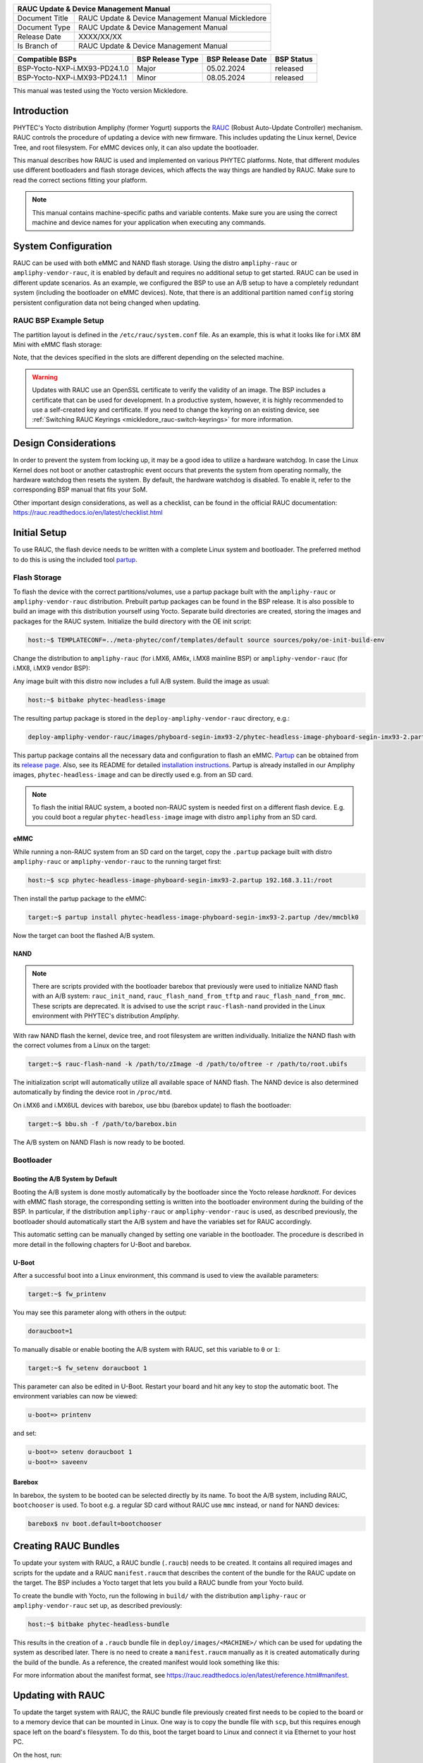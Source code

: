 .. Download links
.. _`static-pdf-dl`: ../_static/rauc-mickledore.pdf

.. RAUC
.. |yocto-codename| replace:: Mickledore
.. |rauc-manual| replace:: RAUC Update & Device Management Manual

.. only:: html

   Documentation in pdf format: `Download <static-pdf-dl_>`_

+---------------------------------------------------------------+
| |rauc-manual|                                                 |
+=======================+=======================================+
| Document Title        | |rauc-manual| |yocto-codename|        |
+-----------------------+---------------------------------------+
| Document Type         | RAUC Update & Device Management       |
|                       | Manual                                |
+-----------------------+---------------------------------------+
| Release Date          | XXXX/XX/XX                            |
+-----------------------+---------------------------------------+
| Is Branch of          | |rauc-manual|                         |
+-----------------------+---------------------------------------+

+-------------------------------------+------------------+------------------+------------+
| Compatible BSPs                     | BSP Release Type | BSP Release Date | BSP Status |
+=====================================+==================+==================+============+
| BSP-Yocto-NXP-i.MX93-PD24.1.0       | Major            | 05.02.2024       | released   |
+-------------------------------------+------------------+------------------+------------+
| BSP-Yocto-NXP-i.MX93-PD24.1.1       | Minor            | 08.05.2024       | released   |
+-------------------------------------+------------------+------------------+------------+

This manual was tested using the Yocto version |yocto-codename|.

Introduction
============

PHYTEC's Yocto distribution Ampliphy (former Yogurt) supports the `RAUC
<https://rauc.readthedocs.io/en/latest/>`_ (Robust Auto-Update Controller)
mechanism. RAUC controls the procedure of updating a device with new firmware.
This includes updating the Linux kernel, Device Tree, and root filesystem. For
eMMC devices only, it can also update the bootloader.

This manual describes how RAUC is used and implemented on various PHYTEC
platforms. Note, that different modules use different bootloaders and flash
storage devices, which affects the way things are handled by RAUC. Make sure to
read the correct sections fitting your platform.

.. note::

   This manual contains machine-specific paths and variable contents. Make sure
   you are using the correct machine and device names for your application when
   executing any commands.


System Configuration
====================

RAUC can be used with both eMMC and NAND flash storage. Using the distro
``ampliphy-rauc`` or ``ampliphy-vendor-rauc``, it is enabled by default and requires
no additional setup to get started. RAUC can be used in different update
scenarios. As an example, we configured the BSP to use an A/B setup to have a
completely redundant system (including the bootloader on eMMC devices). Note,
that there is an additional partition named ``config`` storing persistent
configuration data not being changed when updating.

.. image:: /rauc/images/rauc-ab-system.png

RAUC BSP Example Setup
----------------------

The partition layout is defined in the ``/etc/rauc/system.conf`` file. As an
example, this is what it looks like for i.MX 8M Mini with eMMC flash storage:

.. code-block::
   :caption: /etc/rauc/system.conf

   [system]
   compatible=phyboard-polis-imx8mm-4
   bootloader=uboot
   mountprefix=/mnt/rauc

   [handlers]
   pre-install=/usr/lib/rauc/rauc-pre-install.sh
   post-install=/usr/lib/rauc/rauc-post-install.sh

   [keyring]
   path=mainca-rsa.crt.pem

   [slot.bootloader.0]
   device=/dev/mmcblk2
   type=boot-emmc

   # System A
   [slot.rootfs.0]
   device=/dev/mmcblk2p5
   type=ext4
   bootname=system0

   [slot.boot.0]
   device=/dev/mmcblk2p1
   type=vfat
   parent=rootfs.0

   # System B
   [slot.rootfs.1]
   device=/dev/mmcblk2p6
   type=ext4
   bootname=system1

   [slot.boot.1]
   device=/dev/mmcblk2p2
   type=vfat
   parent=rootfs.1

Note, that the devices specified in the slots are different depending on the
selected machine.

.. warning::

   Updates with RAUC use an OpenSSL certificate to verify the validity of an
   image. The BSP includes a certificate that can be used for development. In a
   productive system, however, it is highly recommended to use a self-created
   key and certificate. If you need to change the keyring on an existing device,
   see :ref:`Switching RAUC Keyrings <mickledore_rauc-switch-keyrings>` for more
   information.

Design Considerations
=====================

In order to prevent the system from locking up, it may be a good idea to utilize
a hardware watchdog. In case the Linux Kernel does not boot or another
catastrophic event occurs that prevents the system from operating normally, the
hardware watchdog then resets the system. By default, the hardware watchdog is
disabled. To enable it, refer to the corresponding BSP manual that fits your
SoM.

Other important design considerations, as well as a checklist, can be found in
the official RAUC documentation:
https://rauc.readthedocs.io/en/latest/checklist.html

Initial Setup
=============

To use RAUC, the flash device needs to be written with a complete Linux system
and bootloader. The preferred method to do this is using the included tool
`partup <https://partup.readthedocs.io/en/latest/>`_.

Flash Storage
-------------

To flash the device with the correct partitions/volumes, use a partup package
built with the ``ampliphy-rauc`` or ``ampliphy-vendor-rauc`` distribution.
Prebuilt partup packages can be found in the BSP release. It is also possible to
build an image with this distribution yourself using Yocto. Separate build
directories are created, storing the images and packages for the RAUC system.
Initialize the build directory with the OE init script:

.. code-block::

   host:~$ TEMPLATECONF=../meta-phytec/conf/templates/default source sources/poky/oe-init-build-env

Change the distribution to ``ampliphy-rauc`` (for i.MX6, AM6x, i.MX8 mainline BSP) or
``ampliphy-vendor-rauc`` (for i.MX8, i.MX9 vendor BSP):

.. code-block::
   :caption: build/conf/local.conf

   DISTRO ?= "ampliphy-rauc"

Any image built with this distro now includes a full A/B system. Build the image
as usual:

.. code-block:: console

   host:~$ bitbake phytec-headless-image

The resulting partup package is stored in the ``deploy-ampliphy-vendor-rauc`` directory, e.g.:

.. code-block::

   deploy-ampliphy-vendor-rauc/images/phyboard-segin-imx93-2/phytec-headless-image-phyboard-segin-imx93-2.partup

This partup package contains all the necessary data and configuration to flash
an eMMC. `Partup <https://github.com/phytec/partup>`__ can be obtained from its
`release page <https://github.com/phytec/partup/releases>`_. Also, see its
README for detailed `installation instructions
<https://github.com/phytec/partup#installation>`_. Partup is already installed
in our Ampliphy images, ``phytec-headless-image`` and can be directly used e.g.
from an SD card.

.. note::
   To flash the initial RAUC system, a booted non-RAUC system is needed first on
   a different flash device. E.g. you could boot a regular
   ``phytec-headless-image`` image with distro ``ampliphy`` from an SD card.

eMMC
....

While running a non-RAUC system from an SD card on the target, copy the
``.partup`` package built with distro ``ampliphy-rauc`` or
``ampliphy-vendor-rauc`` to the running target first:

.. code-block:: console

   host:~$ scp phytec-headless-image-phyboard-segin-imx93-2.partup 192.168.3.11:/root

Then install the partup package to the eMMC:

.. code-block:: console

   target:~$ partup install phytec-headless-image-phyboard-segin-imx93-2.partup /dev/mmcblk0

Now the target can boot the flashed A/B system.

NAND
....

.. note::

   There are scripts provided with the bootloader barebox that previously were
   used to initialize NAND flash with an A/B system: ``rauc_init_nand``,
   ``rauc_flash_nand_from_tftp`` and ``rauc_flash_nand_from_mmc``. These scripts
   are deprecated. It is advised to use the script ``rauc-flash-nand`` provided
   in the Linux environment with PHYTEC's distribution *Ampliphy*.

With raw NAND flash the kernel, device tree, and root filesystem are written
individually. Initialize the NAND flash with the correct volumes from a Linux on
the target:

.. code-block:: console

   target:~$ rauc-flash-nand -k /path/to/zImage -d /path/to/oftree -r /path/to/root.ubifs

The initialization script will automatically utilize all available space of NAND
flash. The NAND device is also determined automatically by finding the device
root in ``/proc/mtd``.

On i.MX6 and i.MX6UL devices with barebox, use bbu (barebox update) to flash the
bootloader:

.. code-block:: console

   target:~$ bbu.sh -f /path/to/barebox.bin

The A/B system on NAND Flash is now ready to be booted.

Bootloader
----------

Booting the A/B System by Default
.................................

Booting the A/B system is done mostly automatically by the bootloader since the
Yocto release *hardknott*. For devices with eMMC flash storage, the
corresponding setting is written into the bootloader environment during the
building of the BSP. In particular, if the distribution ``ampliphy-rauc`` or
``ampliphy-vendor-rauc`` is used, as described previously, the bootloader should
automatically start the A/B system and have the variables set for RAUC
accordingly.

This automatic setting can be manually changed by setting one variable in the
bootloader. The procedure is described in more detail in the following chapters
for U-Boot and barebox.

U-Boot
......

After a successful boot into a Linux environment, this command is used to view
the available parameters:

.. code-block:: console

   target:~$ fw_printenv

You may see this parameter along with others in the output:

.. code-block:: console

   doraucboot=1

To manually disable or enable booting the A/B system with RAUC, set this
variable to ``0`` or ``1``:

.. code-block:: console

   target:~$ fw_setenv doraucboot 1

This parameter can also be edited in U-Boot. Restart your board and hit any key
to stop the automatic boot. The environment variables can now be viewed:

.. code-block::

   u-boot=> printenv

and set:

.. code-block::

   u-boot=> setenv doraucboot 1
   u-boot=> saveenv

Barebox
.......

In barebox, the system to be booted can be selected directly by its name. To
boot the A/B system, including RAUC, ``bootchooser`` is used. To boot e.g. a
regular SD card without RAUC use ``mmc`` instead, or ``nand`` for NAND devices:

.. code-block::

   barebox$ nv boot.default=bootchooser

Creating RAUC Bundles
=====================

To update your system with RAUC, a RAUC bundle (``.raucb``) needs to be created.
It contains all required images and scripts for the update and a RAUC
``manifest.raucm`` that describes the content of the bundle for the RAUC update
on the target. The BSP includes a Yocto target that lets you build a RAUC bundle
from your Yocto build.

To create the bundle with Yocto, run the following in ``build/`` with the
distribution ``ampliphy-rauc`` or ``ampliphy-vendor-rauc`` set up, as described
previously:

.. code-block:: console

   host:~$ bitbake phytec-headless-bundle

This results in the creation of a ``.raucb`` bundle file in
``deploy/images/<MACHINE>/`` which can be used for updating the system as
described later. There is no need to create a ``manifest.raucm`` manually as it
is created automatically during the build of the bundle. As a reference, the
created manifest would look something like this:

.. code-block::
   :caption: manifest.raucm

   [update]
   compatible=phyboard-polis-imx8mm-3
   version=r0
   description=PHYTEC rauc bundle based on BSP-Yocto-FSL-i.MX8MM-PD20.1.0
   build=20200624074335

   [image.rootfs]
   sha256=cc3f65cd1c1993951d7a39bdb7b7d723617ac46460f8b640cd8d1622ad6e4c17
   size=99942000
   filename=phytec-headless-image-phyboard-polis-imx8mm-3.tar.gz

   [image.boot]
   sha256=bafe46679af8c6292dba22b9d402e3119ef78c6f8b458bcb6993326060de3aa4
   size=12410534
   filename=boot.tar.gz.img

For more information about the manifest format, see
https://rauc.readthedocs.io/en/latest/reference.html#manifest.

Updating with RAUC
==================

To update the target system with RAUC, the RAUC bundle file previously created
first needs to be copied to the board or to a memory device that can be mounted
in Linux. One way is to copy the bundle file with ``scp``, but this requires
enough space left on the board's filesystem. To do this, boot the target board
to Linux and connect it via Ethernet to your host PC.

On the host, run:

.. code-block:: console

   host:~$ scp phytec-headless-bundle-phyboard-polis-imx8mm-3.raucb root@192.168.3.11:/tmp/

On the target, the bundle can be verified:

.. code-block:: console

   target:~$ rauc info /tmp/phytec-headless-bundle-phyboard-polis-imx8mm-3.raucb

and the output should look similar to this:

.. code-block:: console

   rauc-Message: 12:52:49.821: Reading bundle: /phytec-headless-bundle-phyboard-polis-imx8mm-3.raucb
   rauc-Message: 12:52:49.830: Verifying bundle...
   Compatible:     'phyboard-polis-imx8mm-3'
   Version:        'r0'
   Description:    'PHYTEC rauc bundle based on BSP-Yocto-FSL-i.MX8MM-PD20.1.0'
   Build:          '20200624073212'
   Hooks:          ''
   2 Images:
   (1)     phytec-headless-image-phyboard-polis-imx8mm-3.tar.gz
           Slotclass: rootfs
           Checksum:  342f67f7678d7af3f77710e1b68979f638c7f4d20393f6ffd0c36beff2789070
           Size:      180407809
           Hooks:
   (2)     boot.tar.gz.img
           Slotclass: boot
           Checksum:  8c84465b4715cc142eca2785fea09804bd970755142c9ff57e08c791e2b71f28
           Size:      12411786
           Hooks:
   0 Files

   Certificate Chain:
    0 Subject: /O=PHYTEC Messtechnik GmbH/CN=PHYTEC Messtechnik GmbH Development-1
      Issuer: /O=PHYTEC Messtechnik GmbH/CN=PHYTEC Messtechnik GmbH PHYTEC BSP CA Development
      SPKI sha256: E2:47:5F:32:05:37:04:D4:8C:48:8D:A6:74:A8:21:2E:97:41:EE:88:74:B5:F4:65:75:97:76:1D:FF:1D:7B:EE
      Not Before: Jan  1 00:00:00 1970 GMT
      Not After:  Dec 31 23:59:59 9999 GMT
    1 Subject: /O=PHYTEC Messtechnik GmbH/CN=PHYTEC Messtechnik GmbH PHYTEC BSP CA Development
      Issuer: /O=PHYTEC Messtechnik GmbH/CN=PHYTEC Messtechnik GmbH PHYTEC BSP CA Development
      SPKI sha256: AB:5C:DB:C6:0A:ED:A4:48:B9:40:AC:B1:48:06:AA:BA:92:09:83:8C:DC:6F:E1:5F:B6:FB:0C:39:3C:3B:E6:A2
      Not Before: Jan  1 00:00:00 1970 GMT
      Not After:  Dec 31 23:59:59 9999 GMT

To check the current state of the system, run:

.. code-block:: console

   target:~$ rauc status

and get output similar to this:

.. code-block:: console

   === System Info ===
   Compatible:  phyboard-segin-imx6ul-6
   Variant:
   Booted from: rootfs.0 (system0)

   === Bootloader ===
   Activated: rootfs.0 (system0)

   === Slot States ===
   o [rootfs.1] (/dev/ubi0_6, ubifs, inactive)
           bootname: system1
           boot status: good
       [dtb.1] (/dev/ubi0_3, ubivol, inactive)
       [kernel.1] (/dev/ubi0_2, ubivol, inactive)

   x [rootfs.0] (/dev/ubi0_5, ubifs, booted)
           bootname: system0
           boot status: good
       [kernel.0] (/dev/ubi0_0, ubivol, active)
       [dtb.0] (/dev/ubi0_1, ubivol, active)

To update the currently inactive system with the downloaded bundle, run:

.. code-block:: console

   target:~$ rauc install /tmp/phytec-headless-bundle-phyboard-polis-imx8mm-3.raucb

and reboot afterward:

.. code-block:: console

   target:~$ reboot

With the success of the update, RAUC automatically switches the active system to
the newly updated system. Now during reboot, RAUC counts the boot attempts of
the kernel and if it fails more often than specified in the state framework of
the system, RAUC switches back to the old system and marks the new system as
bad. If the boot attempt to the kernel is successful, the new system is marked
as good and the old system can now be updated with the same instructions. After
two successful ``rauc install`` and ``reboot``, both systems are updated.

.. tip::

   When you update from a USB stick, make sure to remove the stick after a
   successful update before rebooting. If not, an automatic update will be
   started after each boot. This is due to the :ref:`Automatic Update from USB Flash
   Drive with RAUC <mickledore_rauc-automatic-updates-usb>` you can find below.

Changing the Active Boot Slot
-----------------------------

It is possible to switch the active system manually:

.. code-block:: console

   target:~$ rauc status mark-active other

After a reboot, the target now starts from the other system.

.. _mickledore_rauc-switch-keyrings:

Switching RAUC Keyrings
=======================

PHYTEC's distribution comes with keys and certificates used for development and
demonstration purposes only. To change to a different PKI when devices are
already rolled out, RAUC's keyring must be changed. This chapter describes the
full procedure from a development state to a production state. Keep in mind,
that it is always a better idea to roll out your devices with a production
keyring in the first place, instead of relying on a development one for too
long. The following diagram shows the general process of switching keyrings for
RAUC:

.. image:: /rauc/images/rauc-switching-keyrings.png

Keyring Switching Process
-------------------------

Create new certificates and keys for your own PKI. See our security manual for a
detailed description on how to create a custom PKI. For this document, we refer
to this newly created PKI as "production", as opposed to the existing
"development" keys.

Move the generated keys and certificates, to your main Yocto build directory
root, alongside with ``build/`` and ``sources/``.

.. warning::

   Be careful where you store the private keys! These should in no way be made
   publicly available. E.g. do not store the private keys in a public Git
   repository. Otherwise, unauthorized entities could create RAUC bundles that
   can be installed on your target system!

Now, a RAUC bundle must be created that contains the new "production" CA keyring
in its root filesystem but is still signed by the "development" CA. With this,
the system is converted from a "development" system to a "production" system. To
achieve this, exchange the file ``ca.cert.pem`` installed by the RAUC recipe in
the Yocto sources. Create a file ``rauc_%.bbappend`` in your own Yocto layer:

.. code-block::
   :caption: recipes-core/rauc/rauc_%.bbappend

   FILESEXTRAPATHS_prepend := "${THISDIR}/files:"

   RAUC_KEYRING_FILE = "${CERT_PATH}/rauc-customer/ca.cert.pem"

Build the same RAUC bundle as before, now with the exchanged keyring:

.. code-block:: console

   host:~$ TEMPLATECONF=../meta-phytec/conf/templates/default source source/poky/oe-init-build-env
   host:~$ bitbake phytec-headless-bundle  # Build the desired RAUC bundle

Install the resulting RAUC bundle as usual. The target now has the image with
the "production" keyring installed in its other slot ("System B" in the figure
above). Reboot to start that system.

All future RAUC bundles for the "production" system must now also be signed by
the "production" CA. For this, change the key and certificate to your newly
generated "production" ones in the bundle recipe:

.. code-block::
   :caption: recipes-images/bundles/customer-headless-bundle.bb

   require phytec-base-bundle.inc

   RAUC_SLOT_rootfs ?= "phytec-headless-image"

   RAUC_KEY_FILE = "${CERT_PATH}/rauc-customer/private/production-1.key.pem"
   RAUC_CERT_FILE = "${CERT_PATH/rauc-customer/production-1.cert.pem"

   RAUC_INTERMEDIATE_CERT_FILE = ""

Rebuild the RAUC bundle:

.. code-block:: console

   host:~$ bitbake customer-headless-bundle

These and any future bundles are now ready to be installed on your "production"
target system and have been fully migrated away from the "development" system.
This also means that now only bundles signed by the "production" CA can be
installed on the target (and e.g. "development" bundles cannot).

Use Case Examples
=================

.. _mickledore_rauc-automatic-updates-usb:

Automatic Updates from USB Flash Drive with RAUC
------------------------------------------------

One of the most prominent use cases for RAUC might be an automatic update system
from a USB flash drive. This use case is implemented in the BSP as a reference
example. We combine only standard Linux mechanisms with RAUC to build the
system. The kernel notifies *udev* when a device gets plugged into the USB port.
We use a custom *udev* rule to trigger a systemd service when this event
happens.

.. code-block::
   :caption: 10-update-usb.rules

   KERNEL!="sd[a-z][0-9]", GOTO="media_by_label_auto_mount_end"

   # Trigger systemd service
   ACTION=="add", TAG+="systemd", ENV{SYSTEMD_WANTS}="update-usb@%k.service"

   # Exit
   LABEL="media_by_label_auto_mount_end"

The service automatically mounts the USB flash drive and notifies the
application.

.. code-block::
   :caption: update-usb@.service

   [Unit]
   Description=usb media RAUC service
   After=multi-user.target
   Requires=rauc.service

   [Service]
   Type=oneshot
   Environment=DBUS_SESSION_BUS_ADDRESS=unix:path=/run/dbus/system_bus_socket
   ExecStartPre=/bin/mkdir -p /media/%I
   ExecStartPre=/bin/mount -t auto /dev/%I /media/%I
   ExecStart=/usr/bin/update_usb.sh %I
   ExecStop=/bin/umount -l /media/%i
   ExecStopPost=-/bin/rmdir /media/%I

In our reference implementation, we simply use a shell script for the
application logic.

.. code-block::
   :caption: update_usb.sh

   #!/bin/sh

   MOUNT=/media/$1

   NUMRAUCM=$(find ${MOUNT}/*.raucb -maxdepth 0 | wc -l)

   [ "$NUMRAUCM" -eq 0 ] && echo "${MOUNT}*.raucb not found" && exit
   [ "$NUMRAUCM" -ne 1 ] && echo "more than one ${MOUNT}/*.raucb" && exit

   rauc install $MOUNT/*.raucb
   if [ "$?" -ne 0 ]; then
       echo "Failed to install RAUC bundle."
   else
       echo "Update successful."
   fi
   exit $?

The update logic can be integrated into an application using the *systemd D-Bus
API*. RAUC does not need to be called by its command-line interface but can be
integrated with D-Bus.

.. tip::

   RAUC features a D-Bus API interface (see
   https://rauc.readthedocs.io/en/latest/using.html#using-the-d-bus-api).

Security Measurement: Downgrade Barrier
---------------------------------------

As a second reference example, we will implement a security mechanism: a
downgrade barrier. When you detect a security vulnerability on your system, you
will fix it and update your system. The systems with the new software will now
be secure again. If an attacker gets a hold of the old software update bundle,
which still has a valid signature, the attacker might have the possibility to
install the old software and still take advantage of the previously fixed
security vulnerability. To prevent this from happening, you could revoke the
updated certificate for every single update and create a new one. This might be
difficult to handle, depending on the environment. A simpler solution would be
to allow updates only in one direction using a version check.

.. code-block::
   :caption: rauc_downgrade_barrier.sh

   #!/bin/sh

   VERSION_FILE=/etc/rauc/downgrade_barrier_version
   MANIFEST_FILE=${RAUC_UPDATE_SOURCE}/manifest.raucm

   [ ! -f ${VERSION_FILE} ] && exit 1
   [ ! -f ${MANIFEST_FILE} ] && exit 2

   VERSION=`cat ${VERSION_FILE} | cut -d 'r' -f 2`
   BUNDLE_VERSION=`grep "version" -rI ${MANIFEST_FILE} | cut -d 'r' -f 3`

   # check from empty or unset variables
   [ -z "${VERSION}" ] && exit 3
   [ -z "${BUNDLE_VERSION}" ] && exit 4

   # developer mode, allow all updates if version is r0
   #[ ${VERSION} -eq 0 ] && exit 0

   # downgrade barrier
   if [ ${VERSION} -gt ${BUNDLE_VERSION} ]; then
           echo "Downgrade barrier blocked rauc update! CODE5\n"
   else
           exit 0
   fi
   exit 5

The script is installed on the target but it is not activated. You need to
remove the developer mode line in the script to activate it.

Streaming Bundles over HTTP
---------------------------

Instead of copying the bundle to the device, the bundle can be streamed over
HTTP. Using bundle streaming has the advantage of not requiring local storage on
the target. A simple approach to this is running NGINX inside a Docker
container. The following example shows how to implement a minimal download
server enabling HTTP range requests to support this feature.

Create a Dockerfile with the following content:

.. code-block::
   :caption: Dockerfile

   FROM nginx

   COPY bundles /bundles
   COPY nginx.conf /etc/nginx/nginx.conf

Configure NGINX to enable HTTP range requests and point it to the bundle file.

.. code-block::
   :caption: nginx.conf

   events {}
   http {
       server {
           proxy_force_ranges on;

           location / {
               root /bundles;
           }
       }
   }

Place a bundle in the ``bundles`` sub-directory. The folder structure looks like
the following after creating all configuration files:

.. code-block:: console

   user@host:rauc-bundle-streaming$ find
   .
   ./bundles
   ./bundles/phytec-headless-bundle-phyboard-polis-imx8mn-1.raucb
   ./nginx.conf
   ./Dockerfile

Build and run the docker container on the host system:

.. code-block:: console

   host:~$ sudo docker build -t rauc-bundle-streaming .
   host:~$ sudo docker run --name bundles -p 80:80 -d rauc-bundle-streaming

Install the bundle on the currently inactive target partitions:

.. code-block:: console

   target:~$ rauc install http://192.168.3.10/phytec-headless-bundle-phyboard-polis-imx8mn-1.raucb

.. note::

   After the update finishes the target may display the following error which
   has no impact on the success of the update:

   .. code-block::

      [ 7416.336609] block nbd0: NBD_DISCONNECT
      [ 7416.340413] block nbd0: Send disconnect failed -32

Reference
=========

Boot Logic Implementation
-------------------------

.. tip::

   The implementation details described in this chapter serve as a reference
   guide. PHYTEC BSPs that have RAUC support include these by default and the
   changes are already incorporated.

U-Boot Environment Variables
............................

For U-Boot, the boot logic that selects the correct partitions to boot from is
implemented in its environment. As a reference, these are the most important
U-Boot variables that are used for the A/B system with RAUC:

+-------------------+--------------------------------------------------------+
| Name              | Function                                               |
+===================+========================================================+
| BOOT_ORDER        | Contains a space-separated list of boot targets in the |
|                   | order they should be tried. This parameter is          |
|                   | automatically set by RAUC.                             |
+-------------------+--------------------------------------------------------+
| BOOT_<slot>_LEFT  | Contains the number of remaining boot attempts to      |
|                   | perform for the respective slot. This parameter is     |
|                   | automatically set by RAUC.                             |
+-------------------+--------------------------------------------------------+
| ``raucinit``      | Contains the boot logic that sets the partitions so    |
|                   | the correct system is loaded.                          |
+-------------------+--------------------------------------------------------+
| ``doraucboot``    | Enables booting the A/B system if set to 1 and         |
|                   | disables it if set to 0.                               |
+-------------------+--------------------------------------------------------+
| ``raucargs``      | Sets the Kernel bootargs like console, root, and RAUC  |
|                   | slot.                                                  |
+-------------------+--------------------------------------------------------+
| ``raucrootpart``  | Sets the root filesystem partitions of the device.     |
+-------------------+--------------------------------------------------------+
| ``raucbootpart``  | Sets the boot partitions of the device.                |
+-------------------+--------------------------------------------------------+

These environment variables are defined in ``include/environment/phytec/rauc.env`` in
the u-boot source code.

.. note::

   A change in the partition layout, e.g. when using an additional data
   partition, may require changing the variables ``raucrootpart`` and
   ``raucbootpart``. Make sure to rebuild your image with the new bootloader
   environment after you have made the appropriate changes.

Barebox Bootchooser Framework
.............................

For the barebox, the boot logic that selects the correct partitions to boot from
is implemented using the bootchooser and state framework. See the barebox
documentation for detailed information about these: `Barebox Bootchooser
Framework <https://www.barebox.org/doc/latest/user/bootchooser.html>`_, `Barebox
State Framework <https://www.barebox.org/doc/latest/user/state.html>`_.

First, the state framework configuration needs to be added to the barebox device
tree. Check out the :ref:`Customizing the BSP <mickledore_bsp-customization>`
chapter in the Yocto reference manual. The state framework configuration is
already included with our BSP for the supported SoC and can be directly included
in the main barebox device tree. E.g. for i.MX6 based module:

.. code-block::

   #include "imx6qdl-phytec-state.dtsi"

Afterward, rebuild the image and flash the new bootloader.

.. warning::

   Be aware that by adding the state framework configuration, the first 160
   bytes of the EEPROM are occupied and can no longer be used for user-specific
   purposes.

The following device tree snippet shows an example of the state framework
configuration used with the BSP. As can be seen, the EEPROM is used as a backend
for the state information:

.. code-block::

   / {
       aliases {
           state = &state;
       };

       state: imx6qdl_phytec_boot_state {
           magic = <0x883b86a6>;
           compatible = "barebox,state";
           backend-type = "raw";
           backend = <&backend_update_eeprom>;
           backend-stridesize = <54>;

           #address-cells = <1>;
           #size-cells = <1>;
           bootstate {
               #address-cells = <1>;
               #size-cells = <1>;
               last_chosen {
                   reg = <0x0 0x4>;
                   type = "uint32";
               };
               system0 {
                   #address-cells = <1>;
                   #size-cells = <1>;
                   remaining_attempts {
                       reg = <0x4 0x4>;
                       type = "uint32";
                       default = <3>;
                   };
                   priority {
                       reg = <0x8 0x4>;
                       type = "uint32";
                       default = <21>;
                   };
                   ok {
                       reg = <0xc 0x4>;
                       type = "uint32";
                       default = <0>;
                   };
               };
               system1 {
                   #address-cells = <1>;
                   #size-cells = <1>;
                   remaining_attempts {
                       reg = <0x10 0x4>;
                       type = "uint32";
                       default = <3>;
                   };
                   priority {
                       reg = <0x14 0x4>;
                       type = "uint32";
                       default = <20>;
                   };
                   ok {
                       reg = <0x18 0x4>;
                       type = "uint32";
                       default = <0>;
                   };
               };
           };
       };
   };

   &eeprom {
       status = "okay";
       partitions {
           compatible = "fixed-partitions";
           #size-cells = <1>;
           #address-cells = <1>;
           backend_update_eeprom: state@0 {
               reg = <0x0 0x100>;
               label = "update-eeprom";
           };
       };
   };

To be able to boot from two systems alternately, the bootchooser needs to be
aware of the state framework configuration. For each system, a boot script is
required. For a system with NAND flash, the boot script of the first system may
look like the following:

.. code-block::
   :caption: /env/boot/system0

   #!/bin/sh

   [ -e /env/config-expansions ] && /env/config-expansions

   [ ! -e /dev/nand0.root.ubi ] && ubiattach /dev/nand0.root

   global.bootm.image="/dev/nand0.root.ubi.kernel0"
   global.bootm.oftree="/dev/nand0.root.ubi.oftree0"
   global.linux.bootargs.dyn.root="root=ubi0:root0 ubi.mtd=root rootfstype=ubifs"

The second boot script has the same structure but uses the partitions containing
the second system. Machines with eMMC flash use similar boot scripts, albeit the
mounting and boot arguments look different.

Run the following commands to create the required bootchooser non-volatile
environment variables:

.. code-block:: console

   barebox$ nv bootchooser.state_prefix=state.bootstate
   barebox$ nv bootchooser.system0.boot=system0
   barebox$ nv bootchooser.system1.boot=system1
   barebox$ nv bootchooser.targets="system0 system1"

eMMC Boot Partitions
--------------------

With eMMC flash storage it is possible to use the dedicated boot partitions for
redundantly storing the bootloader.

By default, bundles built with our BSP (e.g. ``phytec-headless-bundle``) contain
the bootloader for updating eMMC boot partitions accordingly.

Note, that the U-Boot environment still resides in the user area before the
first partition. The user area also still contains the bootloader which the
image first shipped during its initialization process.

To manually write the bootloader to the eMMC boot partitions, first disable the
write protection:

.. code-block:: console

   target:~$ echo 0 > /sys/block/mmcblk2boot0/force_ro
   target:~$ echo 0 > /sys/block/mmcblk2boot1/force_ro

Write the bootloader to the eMMC boot partitions:

.. code-block:: console

   target:~$ dd if=imx-boot of=/dev/mmcblk2boot0 bs=1k seek=33
   target:~$ dd if=imx-boot of=/dev/mmcblk2boot1 bs=1k seek=33

This example is valid for the i.MX 8M Mini SoC. Note, that other SoCs may have
different bootloader files and require different offsets where the bootloader is
expected, specified by the seek parameter. See the following table for the
different offsets being required by each SoC:

+--------------+------------------+-----------------------+--------------+-------------+
| SoC          | Offset User Area | Offset Boot Partition | eMMC Device  | Bootloader  |
+==============+==================+=======================+==============+=============+
| i.MX 6       | 1 kiB            | 0 kiB                 | /dev/mmcblk3 | barebox.bin |
+--------------+------------------+-----------------------+--------------+-------------+
| i.MX 6UL     | 1 kiB            | 0 kiB                 | /dev/mmcblk1 | barebox.bin |
+--------------+------------------+-----------------------+--------------+-------------+
| i.MX 8M      | 33 kiB           | 33 kiB                | /dev/mmcblk0 | imx-boot    |
+--------------+------------------+-----------------------+--------------+-------------+
| i.MX 8M Mini | 33 kiB           | 33 kiB                | /dev/mmcblk2 | imx-boot    |
+--------------+------------------+-----------------------+--------------+-------------+
| i.MX 8M Nano | 32 kiB           | 0 kiB                 | /dev/mmcblk2 | imx-boot    |
+--------------+------------------+-----------------------+--------------+-------------+
| i.MX 8M Plus | 32 kiB           | 0 kiB                 | /dev/mmcblk2 | imx-boot    |
+--------------+------------------+-----------------------+--------------+-------------+
| i.MX 93      | 32 kiB           | 0 kiB                 | /dev/mmcblk0 | imx-boot    |
+--------------+------------------+-----------------------+--------------+-------------+
| AM62x        | N/A              | 0 kiB                 | /dev/mmcblk0 | tiboot3.bin |
| AM62Ax       |                  | 512 kiB               |              | tispl.bin   |
| AM64x        |                  | 2560 kiB              |              | u-boot.img  |
+--------------+------------------+-----------------------+--------------+-------------+

Bootloader Offsets
..................

Note that the offset is different, depending on whether the bootloader resides
in the user area or the boot partitions of the eMMC.

After a bootloader has been written to the eMMC boot partitions, booting from
these can be enabled by using the following command:

.. code-block:: console

   target:~$ mmc bootpart enable 1 0 /dev/mmcblk2

This also means that only the bootloaders written in the eMMC boot partitions
are used. The bootloader in the user area is not used anymore. These steps are
also executed by RAUC internally when updating the target system with a bundle.

To disable booting from the eMMC boot partitions simply enter the following
command:

.. code-block:: console

   target:~$ mmc bootpart enable 0 0 /dev/mmcblk2

After this command, the eMMC user area is used to provide the bootloader.

When using U-Boot, a similar command is also available in the bootloader:

.. code-block:: console

   u-boot=> mmc partconf 2 0 0 0  # disable
   u-boot=> mmc partconf 2 0 1 0  # enable

